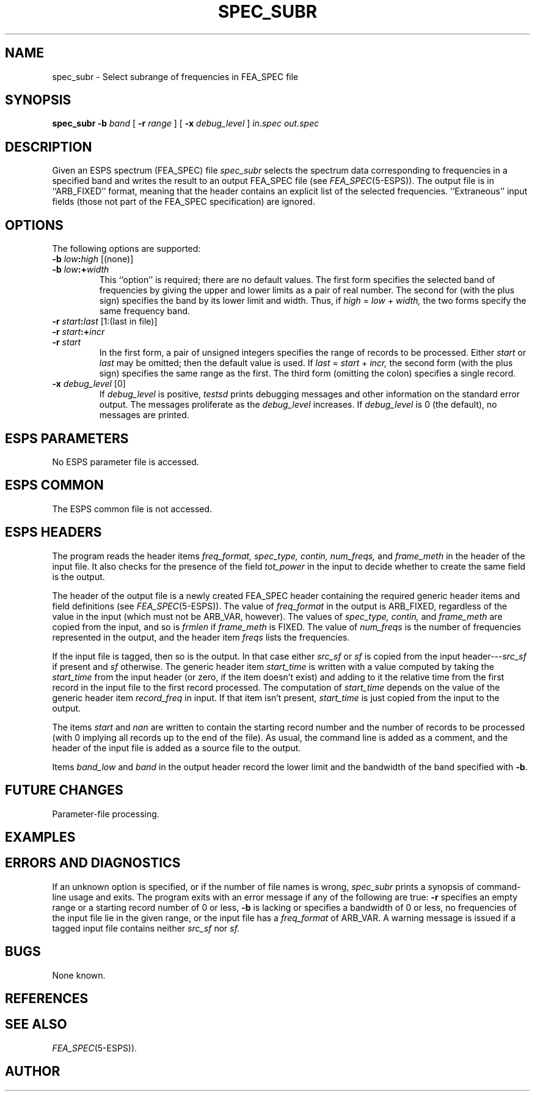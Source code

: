 .\" Copyright (c) 1993 Entropic Research Laboratory, Inc. All rights reserved.
.\" @(#)specsubr.1	1.3 3/28/97 ERL
.ds ]W (c) 1993 Entropic Research Laboratory, Inc.
.if n .ds - ---
.if t .ds - \(em\h'-0.2m'\(em
.TH SPEC_SUBR  1\-ESPS 3/28/97
.SH NAME

.nf
spec_subr \- Select subrange of frequencies in FEA_SPEC file
.fi
.SH SYNOPSIS
.B
spec_subr
.BI \-b " band"
[
.BI \-r " range"
] [
.BI \-x " debug_level"
]
.I in.spec
.I out.spec
.SH DESCRIPTION
.PP
Given an ESPS spectrum (FEA_SPEC) file
.I spec_subr
selects the spectrum data corresponding to frequencies in a specified band
and writes the result to an output FEA_SPEC file (see
.IR FEA_SPEC (5\-ESPS)).
The output file is in ``ARB_FIXED'' format,
meaning that the header contains an explicit list of the selected frequencies.
``Extraneous'' input fields (those not part of the FEA_SPEC specification)
are ignored.
.SH OPTIONS
.PP
The following options are supported:
.TP
.BI \-b " low" : "high" "\fR [(none)]"
.TP
.BI \-b " low" :+ "width"
This ``option'' is required; there are no default values.
The first form specifies the selected band of frequencies
by giving the upper and lower limits as a pair of real number.
The second for (with the plus sign)
specifies the band by its lower limit and width.
Thus, if
.IR high " = " low " + " width,
the two forms specify the same frequency band.
.TP
.BI \-r " start" : "last" "\fR [1:(last in file)]"
.TP
.BI \-r " start" :+ "incr"
.TP
.BI \-r " start"
In the first form, a pair of unsigned integers specifies the range
of records to be processed.
Either
.I start
or
.I last
may be omitted; then the default value is used.
If
.IR last " = " start " + " incr,
the second form (with the plus sign) specifies the same range as the first.
The third form (omitting the colon) specifies a single record.
.TP
.BI \-x " debug_level \fR[0]\fP"
If
.I debug_level
is positive,
.I testsd
prints debugging messages and other information on the standard error
output.  The messages proliferate as the
.I debug_level
increases.  If \fIdebug_level\fP is 0 (the default), no messages are
printed.
.SH ESPS PARAMETERS
.PP
No ESPS parameter file is accessed.
.SH ESPS COMMON
.PP
The ESPS common file is not accessed.
.SH ESPS HEADERS
.PP
The program reads the header items
.I freq_format,
.I spec_type,
.I contin,
.I num_freqs,
and
.I frame_meth
in the header of the input file.
It also checks for the presence of the field
.I tot_power
in the input to decide whether to create the same field is the output.
.PP
The header of the output file is a newly created FEA_SPEC header
containing the required generic header items and field definitions (see
.IR FEA_SPEC (5\-ESPS)).
The value of
.I freq_format
in the output is ARB_FIXED, regardless of the value in the input
(which must not be ARB_VAR, however).
The values of
.I spec_type,
.I contin,
and
.I frame_meth
are copied from the input, and so is
.I frmlen
if
.I frame_meth
is FIXED.
The value of
.I num_freqs
is the number of frequencies represented in the output, and the header item
.I freqs
lists the frequencies.
.PP
If the input file is tagged, then so is the output.
In that case either
.I src_sf
or
.I sf
is copied from the input header\*-\c
.I src_sf
if present and
.I sf
otherwise.
The generic header item
.I start_time
is written with a value computed by taking the
.I start_time
from the input header (or zero, if the item doesn't exist) and adding to it
the relative time from the first record in the input file
to the first record processed.
The computation of
.I start_time
depends on the value of the generic header item
.I record_freq
in input.
If that item isn't present,
.I start_time
is just copied from the input to the output.
.PP
The items
.I start
and
.I nan
are written to contain the starting record number
and the number of records to be processed
(with 0 implying all records up to the end of the file).
As usual, the command line is added as a comment,
and the header of the input file is added as a source file to the output.
.PP
Items
.I band_low
and
.I band
in the output header record the lower limit and the bandwidth
of the band specified with
.BR \-b .
.SH FUTURE CHANGES
.PP
Parameter-file processing.
.SH EXAMPLES
.PP
.SH ERRORS AND DIAGNOSTICS
.PP
If an unknown option is specified, or if the number of file names is wrong,
.I spec_subr
prints a synopsis of command-line usage and exits.
The program exits with an error message if any of the following are true:
.B \-r
specifies an empty range or a starting record number of 0 or less,
.BR \-b
is lacking or specifies a bandwidth of 0 or less,
no frequencies of the input file lie in the given range,
or the input file has a
.I freq_format
of ARB_VAR.
A warning message is issued if a tagged input file contains neither
.I src_sf
nor
.I sf.
.SH BUGS
.PP
None known.
.SH REFERENCES
.PP
.SH "SEE ALSO"
.PP
.IR FEA_SPEC (5\-ESPS)).
.SH AUTHOR
.PP
